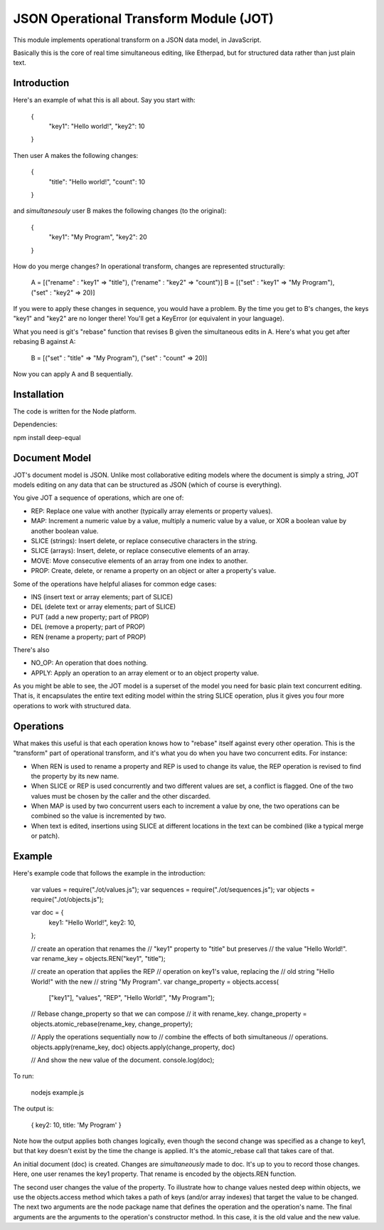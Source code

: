 JSON Operational Transform Module (JOT)
=======================================

This module implements operational transform on a JSON data model, in JavaScript.

Basically this is the core of real time simultaneous editing, like Etherpad, 
but for structured data rather than just plain text.

Introduction
------------

Here's an example of what this is all about. Say you start with:

	{
		"key1": "Hello world!",
		"key2": 10
	}
	
Then user A makes the following changes:

	{
		"title": "Hello world!",
		"count": 10
	}

and *simultanesouly* user B makes the following changes (to the original):

	{
		"key1": "My Program",
		"key2": 20
	}

How do you merge changes? In operational transform, changes are represented
structurally:

	A = [("rename" : "key1" => "title"), ("rename" : "key2" => "count")]
	B = [("set" : "key1" => "My Program"), ("set" : "key2" => 20)]
	
If you were to apply these changes in sequence, you would have a problem.
By the time you get to B's changes, the keys "key1" and "key2" are no
longer there! You'll get a KeyError (or equivalent in your language).

What you need is git's "rebase" function that revises B given the simultaneous
edits in A. Here's what you get after rebasing B against A:

	B = [("set" : "title" => "My Program"), ("set" : "count" => 20)]

Now you can apply A and B sequentially.

Installation
------------

The code is written for the Node platform.

Dependencies:

npm install deep-equal


Document Model
--------------

JOT's document model is JSON. Unlike most collaborative editing models where
the document is simply a string, JOT models editing on any data that can be
structured as JSON (which of course is everything).

You give JOT a sequence of operations, which are one of:

* REP: Replace one value with another (typically array elements or property values).
* MAP: Increment a numeric value by a value, multiply a numeric value by a value, or XOR a boolean value by another boolean value.
* SLICE (strings): Insert delete, or replace consecutive characters in the string.
* SLICE (arrays): Insert, delete, or replace consecutive elements of an array.
* MOVE: Move consecutive elements of an array from one index to another.
* PROP: Create, delete, or rename a property on an object or alter a property's value.

Some of the operations have helpful aliases for common edge cases:

* INS (insert text or array elements; part of SLICE)
* DEL (delete text or array elements; part of SLICE)
* PUT (add a new property; part of PROP)
* DEL (remove a property; part of PROP)
* REN (rename a property; part of PROP)

There's also

* NO_OP: An operation that does nothing.
* APPLY: Apply an operation to an array element or to an object property value.

As you might be able to see, the JOT model is a superset of the model you need
for basic plain text concurrent editing. That is, it encapsulates the entire
text editing model within the string SLICE operation, plus it gives you four more
operations to work with structured data.

Operations
----------

What makes this useful is that each operation knows how to "rebase" itself against
every other operation. This is the "transform" part of operational transform, and
it's what you do when you have two concurrent edits. For instance:

* When REN is used to rename a property and REP is used to change its value, the
  REP operation is revised to find the property by its new name.
* When SLICE or REP is used concurrently and two different values are set, a conflict
  is flagged. One of the two values must be chosen by the caller and the other
  discarded.
* When MAP is used by two concurrent users each to increment a value by one, the two
  operations can be combined so the value is incremented by two.
* When text is edited, insertions using SLICE at different locations in the text can be
  combined (like a typical merge or patch).
  
Example
-------

Here's example code that follows the example in the introduction:
	
	var values = require("./ot/values.js");
	var sequences = require("./ot/sequences.js");
	var objects = require("./ot/objects.js");
	
	var doc = {
		key1: "Hello World!",
		key2: 10,
	};
	
	// create an operation that renames the
	// "key1" property to "title" but preserves
	// the value "Hello World!".
	var rename_key = objects.REN("key1", "title");
	
	// create an operation that applies the REP
	// operation on key1's value, replacing the
	// old string "Hello World!" with the new
	// string "My Program".
	var change_property = objects.access(
		["key1"],
		"values", "REP",
		"Hello World!", "My Program");
	
	// Rebase change_property so that we can compose
	// it with rename_key.
	change_property = objects.atomic_rebase(rename_key, change_property);
	
	// Apply the operations sequentially now to 
	// combine the effects of both simultaneous
	// operations.
	objects.apply(rename_key, doc)
	objects.apply(change_property, doc)
	
	// And show the new value of the document.
	console.log(doc);

To run:

	nodejs example.js
	
The output is:

	{ key2: 10, title: 'My Program' }

Note how the output applies both changes logically, even though the second
change was specified as a change to key1, but that key doesn't exist by
the time the change is applied. It's the atomic_rebase call that takes
care of that.
	
An initial document (doc) is created. Changes are *simultaneously* made to
doc. It's up to you to record those changes. Here, one user renames the key1
property. That rename is encoded by the objects.REN function.

The second user changes the value of the property. To illustrate how to
change values nested deep within objects, we use the objects.access method
which takes a path of keys (and/or array indexes) that target the value
to be changed. The next two arguments are the node package name that defines
the operation and the operation's name. The final arguments are the arguments
to the operation's constructor method. In this case, it is the old value
and the new value.



